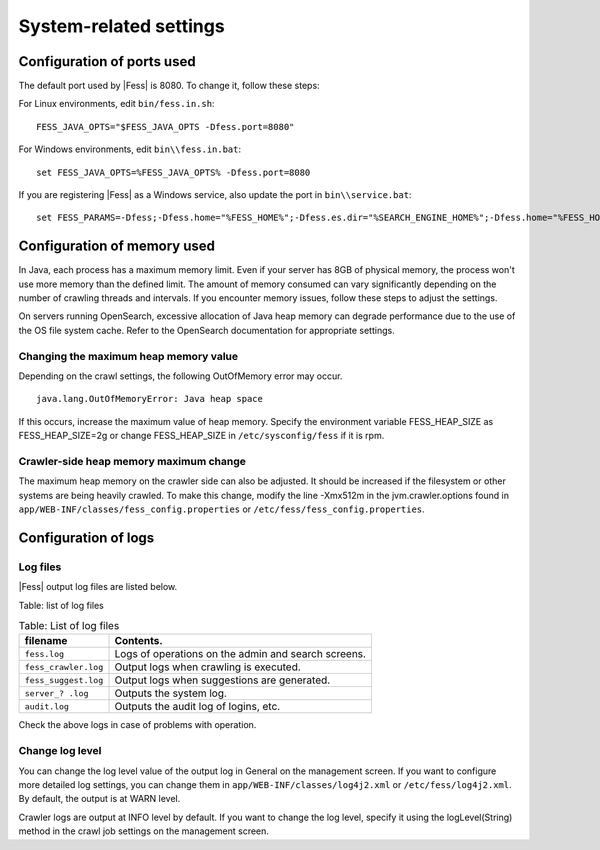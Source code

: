 =======================
System-related settings
=======================

Configuration of ports used
===========================

The default port used by |Fess| is 8080. To change it, follow these steps:

For Linux environments, edit ``bin/fess.in.sh``:

::

    FESS_JAVA_OPTS="$FESS_JAVA_OPTS -Dfess.port=8080"

For Windows environments, edit ``bin\\fess.in.bat``:

::

    set FESS_JAVA_OPTS=%FESS_JAVA_OPTS% -Dfess.port=8080

If you are registering |Fess| as a Windows service, also update the port in ``bin\\service.bat``:

::

    set FESS_PARAMS=-Dfess;-Dfess.home="%FESS_HOME%";-Dfess.es.dir="%SEARCH_ENGINE_HOME%";-Dfess.home="%FESS_HOME%";-Dfess.context.path="/";-Dfess.port=8080;-Dfess.webapp.path="%FESS_HOME%\\app";-Dfess.temp.path="%FESS_HOME%\\temp";-Dfess.log.name="%APP_NAME%";-Dfess.log.path="%FESS_HOME%\\logs";-Dfess.log.level=warn;-Dlasta.env=web;-Dtomcat.config.path=tomcat_config.properties

Configuration of memory used
============================

In Java, each process has a maximum memory limit. Even if your server has 8GB of physical memory, the process won't use more memory than the defined limit. The amount of memory consumed can vary significantly depending on the number of crawling threads and intervals. If you encounter memory issues, follow these steps to adjust the settings.

On servers running OpenSearch, excessive allocation of Java heap memory can degrade performance due to the use of the OS file system cache. Refer to the OpenSearch documentation for appropriate settings.

Changing the maximum heap memory value
--------------------------------------

Depending on the crawl settings, the following OutOfMemory error may occur.

::

    java.lang.OutOfMemoryError: Java heap space

If this occurs, increase the maximum value of heap memory.
Specify the environment variable FESS_HEAP_SIZE as FESS_HEAP_SIZE=2g or change FESS_HEAP_SIZE in ``/etc/sysconfig/fess`` if it is rpm.

Crawler-side heap memory maximum change
---------------------------------------

The maximum heap memory on the crawler side can also be adjusted.
It should be increased if the filesystem or other systems are being heavily crawled.
To make this change, modify the line -Xmx512m in the jvm.crawler.options found in ``app/WEB-INF/classes/fess_config.properties`` or ``/etc/fess/fess_config.properties``.

Configuration of logs
=====================

Log files
---------

|Fess| output log files are listed below.

Table: list of log files

.. tabularcolumns:: |p{4cm}|p{8cm}|
.. list-table:: Table: List of log files
   :header-rows: 1

   * - filename
     - Contents.
   * - ``fess.log``
     - Logs of operations on the admin and search screens.
   * - ``fess_crawler.log``
     - Output logs when crawling is executed.
   * - ``fess_suggest.log``
     - Output logs when suggestions are generated.
   * - ``server_? .log``
     - Outputs the system log.
   * - ``audit.log``
     - Outputs the audit log of logins, etc.


Check the above logs in case of problems with operation.

Change log level
----------------

You can change the log level value of the output log in General on the management screen.
If you want to configure more detailed log settings, you can change them in ``app/WEB-INF/classes/log4j2.xml`` or ``/etc/fess/log4j2.xml``.
By default, the output is at WARN level.

Crawler logs are output at INFO level by default.
If you want to change the log level, specify it using the logLevel(String) method in the crawl job settings on the management screen.
